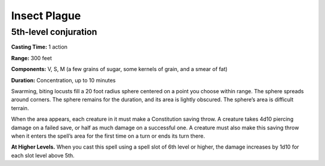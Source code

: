 
Insect Plague
-------------------------------------------------------------

5th-level conjuration
^^^^^^^^^^^^^^^^^^^^^

**Casting Time:** 1 action

**Range:** 300 feet

**Components:** V, S, M (a few grains of sugar, some kernels of grain,
and a smear of fat)

**Duration:** Concentration, up to 10 minutes

Swarming, biting locusts fill a 20 foot radius sphere centered on a
point you choose within range. The sphere spreads around corners. The
sphere remains for the duration, and its area is lightly obscured. The
sphere’s area is difficult terrain.

When the area appears, each creature in it must make a Constitution
saving throw. A creature takes 4d10 piercing damage on a failed save, or
half as much damage on a successful one. A creature must also make this
saving throw when it enters the spell’s area for the first time on a
turn or ends its turn there.

**At Higher Levels.** When you cast this spell using a spell slot of 6th
level or higher, the damage increases by 1d10 for each slot level above
5th.
